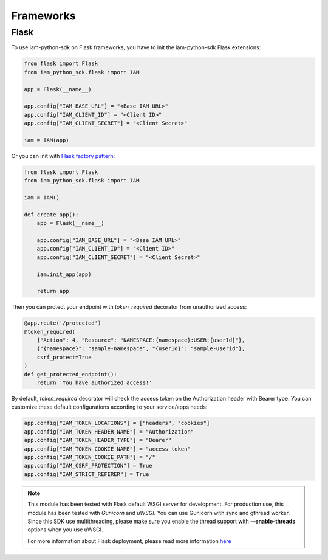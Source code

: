 ==========
Frameworks
==========

Flask
=====

To use iam-python-sdk on Flask frameworks, you have to init the iam-python-sdk Flask extensions:

.. code-block:: python

    from flask import Flask
    from iam_python_sdk.flask import IAM

    app = Flask(__name__)

    app.config["IAM_BASE_URL"] = "<Base IAM URL>"
    app.config["IAM_CLIENT_ID"] = "<Client ID>"
    app.config["IAM_CLIENT_SECRET"] = "<Client Secret>"

    iam = IAM(app)

Or you can init with `Flask factory pattern`_:

.. code-block:: python

    from flask import Flask
    from iam_python_sdk.flask import IAM

    iam = IAM()

    def create_app():
        app = Flask(__name__)

        app.config["IAM_BASE_URL"] = "<Base IAM URL>"
        app.config["IAM_CLIENT_ID"] = "<Client ID>"
        app.config["IAM_CLIENT_SECRET"] = "<Client Secret>"

        iam.init_app(app)

        return app

.. _Flask factory pattern: https://flask.palletsprojects.com/en/latest/patterns/appfactories/

Then you can protect your endpoint with *token_required* decorator from unauthorized access:

.. code-block:: python

    @app.route('/protected')
    @token_required(
        {"Action": 4, "Resource": "NAMESPACE:{namespace}:USER:{userId}"},
        {"{namespace}": "sample-namespace", "{userId}": "sample-userid"},
        csrf_protect=True
    )
    def get_protected_endpoint():
        return 'You have authorized access!'

By default, *token_required* decorator will check the access token on the Authorization header with Bearer type.
You can customize these default configurations according to your service/apps needs:

.. code-block:: python

    app.config["IAM_TOKEN_LOCATIONS"] = ["headers", "cookies"]
    app.config["IAM_TOKEN_HEADER_NAME"] = "Authorization"
    app.config["IAM_TOKEN_HEADER_TYPE"] = "Bearer"
    app.config["IAM_TOKEN_COOKIE_NAME"] = "access_token"
    app.config["IAM_TOKEN_COOKIE_PATH"] = "/"
    app.config["IAM_CSRF_PROTECTION"] = True
    app.config["IAM_STRICT_REFERER"] = True

.. note::
    This module has been tested with Flask default WSGI server for development.
    For production use, this module has been tested with *Gunicorn* and *uWSGI*.
    You can use Gunicorn with sync and gthread worker. Since this SDK use multithreading, please
    make sure you enable the thread support with **--enable-threads** options when you use uWSGI.
    
    For more information about Flask deployment, please read more information `here <https://flask.palletsprojects.com/en/latest/deploying/>`_
